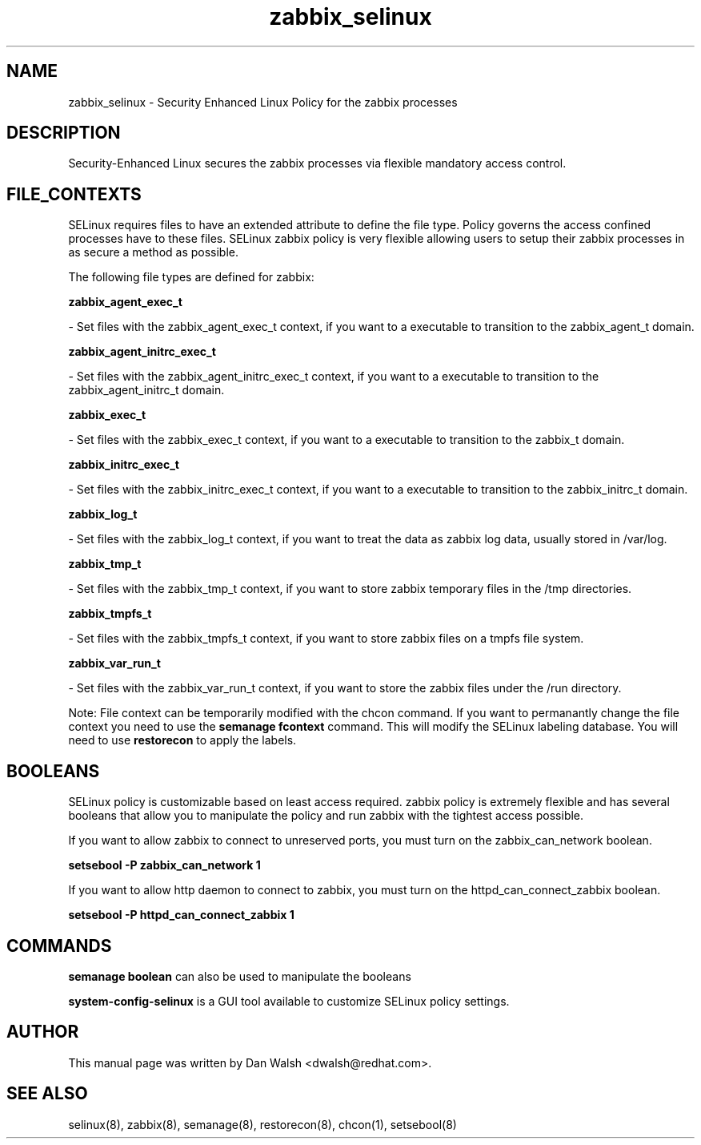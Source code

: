 .TH  "zabbix_selinux"  "8"  "16 Feb 2012" "dwalsh@redhat.com" "zabbix Selinux Policy documentation"
.SH "NAME"
zabbix_selinux \- Security Enhanced Linux Policy for the zabbix processes
.SH "DESCRIPTION"

Security-Enhanced Linux secures the zabbix processes via flexible mandatory access
control.  
.SH FILE_CONTEXTS
SELinux requires files to have an extended attribute to define the file type. 
Policy governs the access confined processes have to these files. 
SELinux zabbix policy is very flexible allowing users to setup their zabbix processes in as secure a method as possible.
.PP 
The following file types are defined for zabbix:


.EX
.B zabbix_agent_exec_t 
.EE

- Set files with the zabbix_agent_exec_t context, if you want to a executable to transition to the zabbix_agent_t domain.


.EX
.B zabbix_agent_initrc_exec_t 
.EE

- Set files with the zabbix_agent_initrc_exec_t context, if you want to a executable to transition to the zabbix_agent_initrc_t domain.


.EX
.B zabbix_exec_t 
.EE

- Set files with the zabbix_exec_t context, if you want to a executable to transition to the zabbix_t domain.


.EX
.B zabbix_initrc_exec_t 
.EE

- Set files with the zabbix_initrc_exec_t context, if you want to a executable to transition to the zabbix_initrc_t domain.


.EX
.B zabbix_log_t 
.EE

- Set files with the zabbix_log_t context, if you want to treat the data as zabbix log data, usually stored in /var/log.


.EX
.B zabbix_tmp_t 
.EE

- Set files with the zabbix_tmp_t context, if you want to store zabbix temporary files in the /tmp directories.


.EX
.B zabbix_tmpfs_t 
.EE

- Set files with the zabbix_tmpfs_t context, if you want to store zabbix files on a tmpfs file system.


.EX
.B zabbix_var_run_t 
.EE

- Set files with the zabbix_var_run_t context, if you want to store the zabbix files under the /run directory.

Note: File context can be temporarily modified with the chcon command.  If you want to permanantly change the file context you need to use the 
.B semanage fcontext 
command.  This will modify the SELinux labeling database.  You will need to use
.B restorecon
to apply the labels.

.SH BOOLEANS
SELinux policy is customizable based on least access required.  zabbix policy is extremely flexible and has several booleans that allow you to manipulate the policy and run zabbix with the tightest access possible.


.PP
If you want to allow zabbix to connect to unreserved ports, you must turn on the zabbix_can_network boolean.

.EX
.B setsebool -P zabbix_can_network 1
.EE

.PP
If you want to allow http daemon to connect to zabbix, you must turn on the httpd_can_connect_zabbix boolean.

.EX
.B setsebool -P httpd_can_connect_zabbix 1
.EE

.SH "COMMANDS"

.B semanage boolean
can also be used to manipulate the booleans

.PP
.B system-config-selinux 
is a GUI tool available to customize SELinux policy settings.

.SH AUTHOR	
This manual page was written by Dan Walsh <dwalsh@redhat.com>.

.SH "SEE ALSO"
selinux(8), zabbix(8), semanage(8), restorecon(8), chcon(1), setsebool(8)